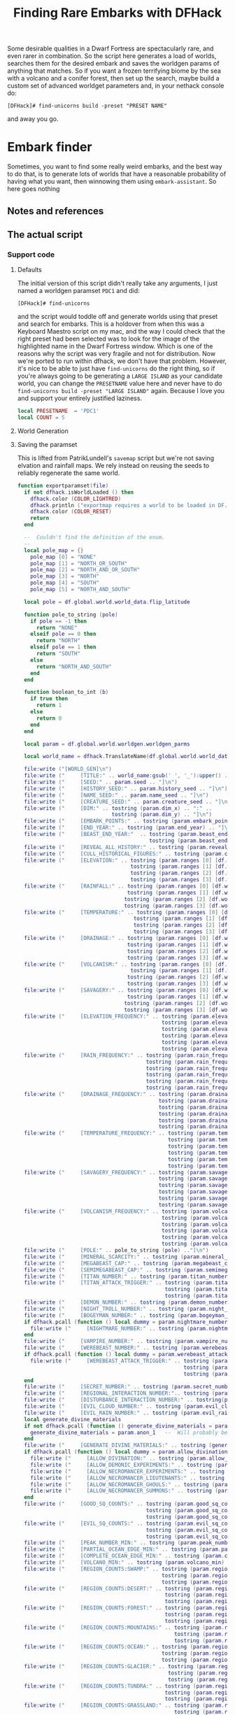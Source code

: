 # Local Variables:
# mode: org
# fill-column: 100
# eval: (visual-line-mode t)`
# eval: (visual-fill-column-mode t)
# org-confirm-babel-evaluate: nil
# org-babel-noweb-wrap-start: "«"
# org-babel-noweb-wrap-end: "»"
# End:

#+title: Finding Rare Embarks with DFHack
#+property: header-args :noweb yes :comments noweb :padline yes

Some desirable qualities in a Dwarf Fortress are spectacularly rare, and even rarer in combination. So the script here generates a load of worlds, searches them for the desired embark and saves the worldgen params of anything that matches. So if you want a frozen terrifying biome by the sea with a volcano and a conifer forest, then set up the search, maybe build a custom set of advanced worldget parameters and, in your nethack console do:

#+begin_example
[DFHack]# find-unicorns build -preset "PRESET NAME"
#+end_example

and away you go.

* Embark finder
  :PROPERTIES:
  :ID:       3F402F2C-2C72-4246-B306-3C708C2B121C
  :END:
  Sometimes, you want to find some really weird embarks, and the best way to do that, is to generate lots of worlds that have a reasonable probability of having what you want, then winnowing them using =embark-assistant=. So here goes nothing
** Notes and references
   :PROPERTIES:
   :ID:       609B6B4A-D59B-4770-8118-83269A73AD87
   :END:

** The actual script
   :PROPERTIES:
   :ID:       DBC4D144-9717-4546-AAFF-CCEC33E42F34
   :END:
*** Support code
    :PROPERTIES:
    :ID:       C4C65CDF-84AA-42BB-9224-C6C1E36C5769
    :header-args+: :noweb-ref support-code
    :END:

**** Defaults
     :PROPERTIES:
     :ID:       FC6CD072-AD15-46CC-AE14-F35E16377D19
     :END:

     The initial version of this script didn't really take any arguments, I just named a worldgen paramset =PDC1= and did:

     #+begin_example
     [DFHack]# find-unicorns
     #+end_example
and the script would toddle off and generate worlds using that preset and search for embarks. This is a holdover from when this was a Keyboard Maestro script on my mac, and the way I could check that the right preset had been selected was to look for the image of the highlighted name in the Dwarf Fortress window. Which is one of the reasons why the script was very fragile and not for distribution. Now we're ported to run within dfhack, we don't have that problem. However, it's nice to be able to just have =find-unicorns= do the right thing, so if you're always going to be generating a =LARGE ISLAND= as your candidate world, you can change the =PRESETNAME= value here and never have to do =find-unicorns build -preset "LARGE ISLAND"= again. Because I love you and support your entirely justified laziness.

     #+name: B88BC91A-85F7-4587-BC42-B48C4F60FB58
     #+begin_src lua :noweb-ref defaults
local PRESETNAME  = 'PDC1'
local COUNT = 5
     #+end_src
****  World Generation
     :PROPERTIES:
     :ID:       6B640E57-FD18-4DC5-9195-14284AE72BCC
     :END:


**** Saving the paramset
     :PROPERTIES:
     :ID:       E2533821-8711-4F35-81C0-699AC9E2328B
     :END:

     This is lifted from PatrikLundell's =savemap= script but we're not saving elvation and rainfall maps. We rely instead on reusing the seeds to reliably regenerate the same world.

 #+name:exportparams
 #+begin_src lua
function exportparamset(file)
  if not dfhack.isWorldLoaded () then
    dfhack.color (COLOR_LIGHTRED)
    dfhack.println ("exportmap requires a world to be loaded in DF.")
    dfhack.color (COLOR_RESET)
    return
  end

  --  Couldn't find the definition of the enum.
  --
  local pole_map = {}
    pole_map [0] = "NONE"
    pole_map [1] = "NORTH_OR_SOUTH"
    pole_map [2] = "NORTH_AND_OR_SOUTH"
    pole_map [3] = "NORTH"
    pole_map [4] = "SOUTH"
    pole_map [5] = "NORTH_AND_SOUTH"

  local pole = df.global.world.world_data.flip_latitude

  function pole_to_string (pole)
    if pole == -1 then
      return "NONE"
    elseif pole == 0 then
      return "NORTH"
    elseif pole == 1 then
      return "SOUTH"
    else
      return "NORTH_AND_SOUTH"
    end
  end

  function boolean_to_int (b)
    if true then
      return 1
    else
      return 0
    end
  end

  local param = df.global.world.worldgen.worldgen_parms

  local world_name = dfhack.TranslateName(df.global.world.world_data.name)

  file:write ("[WORLD_GEN]\n")
  file:write ("     [TITLE:" .. world_name:gsub(' ', '_'):upper() .. "]\n")
  file:write ("     [SEED:" .. param.seed .. "]\n")
  file:write ("     [HISTORY_SEED:" .. param.history_seed .. "]\n")
  file:write ("     [NAME_SEED:" .. param.name_seed .. "]\n")
  file:write ("     [CREATURE_SEED:" .. param.creature_seed .. "]\n")
  file:write ("     [DIM:" .. tostring (param.dim_x) .. ":" ..
                              tostring (param.dim_y) .. "]\n")
  file:write ("     [EMBARK_POINTS:" .. tostring (param.embark_points) .. "]\n")
  file:write ("     [END_YEAR:" .. tostring (param.end_year) .. "]\n")
  file:write ("     [BEAST_END_YEAR:"  .. tostring (param.beast_end_year) .. ":" ..
                                          tostring (param.beast_end_year_percent) .. "]\n")
  file:write ("     [REVEAL_ALL_HISTORY:" .. tostring (param.reveal_all_history) .. "]\n")
  file:write ("     [CULL_HISTORICAL_FIGURES:" .. tostring (param.cull_historical_figures) .. "]\n")
  file:write ("     [ELEVATION:" .. tostring (param.ranges [0] [df.worldgen_range_type.ELEVATION]) .. ":" ..
                                    tostring (param.ranges [1] [df.worldgen_range_type.ELEVATION]) .. ":" ..
                                    tostring (param.ranges [2] [df.worldgen_range_type.ELEVATION]) .. ":" ..
                                    tostring (param.ranges [3] [df.worldgen_range_type.ELEVATION]) .. "]\n")
  file:write ("     [RAINFALL:" .. tostring (param.ranges [0] [df.worldgen_range_type.RAINFALL]) .. ":" ..
                                   tostring (param.ranges [1] [df.worldgen_range_type.RAINFALL]) .. ":" ..
                                  tostring (param.ranges [2] [df.worldgen_range_type.RAINFALL]) .. ":" ..
                                  tostring (param.ranges [3] [df.worldgen_range_type.RAINFALL]) .. "]\n")
  file:write ("     [TEMPERATURE:" .. tostring (param.ranges [0] [df.worldgen_range_type.TEMPERATURE]) .. ":" ..
                                     tostring (param.ranges [1] [df.worldgen_range_type.TEMPERATURE]) .. ":" ..
                                     tostring (param.ranges [2] [df.worldgen_range_type.TEMPERATURE]) .. ":" ..
                                     tostring (param.ranges [3] [df.worldgen_range_type.TEMPERATURE]) .. "]\n")
  file:write ("     [DRAINAGE:" .. tostring (param.ranges [0] [df.worldgen_range_type.DRAINAGE]) .. ":" ..
                                   tostring (param.ranges [1] [df.worldgen_range_type.DRAINAGE]) .. ":" ..
                                   tostring (param.ranges [2] [df.worldgen_range_type.DRAINAGE]) .. ":" ..
                                   tostring (param.ranges [3] [df.worldgen_range_type.DRAINAGE]) .. "]\n")
  file:write ("     [VOLCANISM:" .. tostring (param.ranges [0] [df.worldgen_range_type.VOLCANISM]) .. ":" ..
                                    tostring (param.ranges [1] [df.worldgen_range_type.VOLCANISM]) .. ":" ..
                                   tostring (param.ranges [2] [df.worldgen_range_type.VOLCANISM]) .. ":" ..
                                   tostring (param.ranges [3] [df.worldgen_range_type.VOLCANISM]) .. "]\n")
  file:write ("     [SAVAGERY:" .. tostring (param.ranges [0] [df.worldgen_range_type.SAVAGERY]) .. ":" ..
                                   tostring (param.ranges [1] [df.worldgen_range_type.SAVAGERY]) .. ":" ..
                                  tostring (param.ranges [2] [df.worldgen_range_type.SAVAGERY]) .. ":" ..
                                  tostring (param.ranges [3] [df.worldgen_range_type.SAVAGERY]) .. "]\n")
  file:write ("     [ELEVATION_FREQUENCY:" .. tostring (param.elevation_frequency [0]) .. ":" ..
                                              tostring (param.elevation_frequency [1]) .. ":" ..
                                              tostring (param.elevation_frequency [2]) .. ":" ..
                                              tostring (param.elevation_frequency [3]) .. ":" ..
                                              tostring (param.elevation_frequency [4]) .. ":" ..
                                              tostring (param.elevation_frequency [5]) .. "]\n")
  file:write ("     [RAIN_FREQUENCY:" .. tostring (param.rain_frequency [0]) .. ":" ..
                                         tostring (param.rain_frequency [1]) .. ":" ..
                                         tostring (param.rain_frequency [2]) .. ":" ..
                                         tostring (param.rain_frequency [3]) .. ":" ..
                                         tostring (param.rain_frequency [4]) .. ":" ..
                                         tostring (param.rain_frequency [5]) .. "]\n")
  file:write ("     [DRAINAGE_FREQUENCY:" .. tostring (param.drainage_frequency [0]) .. ":" ..
                                             tostring (param.drainage_frequency [1]) .. ":" ..
                                             tostring (param.drainage_frequency [2]) .. ":" ..
                                             tostring (param.drainage_frequency [3]) .. ":" ..
                                             tostring (param.drainage_frequency [4]) .. ":" ..
                                             tostring (param.drainage_frequency [5]) .. "]\n")
  file:write ("     [TEMPERATURE_FREQUENCY:" .. tostring (param.temperature_frequency [0]) .. ":" ..
                                                tostring (param.temperature_frequency [1]) .. ":" ..
                                                tostring (param.temperature_frequency [2]) .. ":" ..
                                                tostring (param.temperature_frequency [3]) .. ":" ..
                                                tostring (param.temperature_frequency [4]) .. ":" ..
                                                tostring (param.temperature_frequency [5]) .. "]\n")
  file:write ("     [SAVAGERY_FREQUENCY:" .. tostring (param.savagery_frequency [0]) .. ":" ..
                                             tostring (param.savagery_frequency [1]) .. ":" ..
                                             tostring (param.savagery_frequency [2]) .. ":" ..
                                             tostring (param.savagery_frequency [3]) .. ":" ..
                                             tostring (param.savagery_frequency [4]) .. ":" ..
                                             tostring (param.savagery_frequency [5]) .. "]\n")
  file:write ("     [VOLCANISM_FREQUENCY:" .. tostring (param.volcanism_frequency [0]) .. ":" ..
                                              tostring (param.volcanism_frequency [1]) .. ":" ..
                                              tostring (param.volcanism_frequency [2]) .. ":" ..
                                              tostring (param.volcanism_frequency [3]) .. ":" ..
                                              tostring (param.volcanism_frequency [4]) .. ":" ..
                                              tostring (param.volcanism_frequency [5]) .. "]\n")
  file:write ("     [POLE:" .. pole_to_string (pole) .."]\n")
  file:write ("     [MINERAL_SCARCITY:" .. tostring (param.mineral_scarcity) .. "]\n")
  file:write ("     [MEGABEAST_CAP:" .. tostring (param.megabeast_cap) .. "]\n")
  file:write ("     [SEMIMEGABEAST_CAP:" .. tostring (param.semimegabeast_cap) .. "]\n")
  file:write ("     [TITAN_NUMBER:" .. tostring (param.titan_number) .. "]\n")
  file:write ("     [TITAN_ATTACK_TRIGGER:" .. tostring (param.titan_attack_trigger [0]) .. ":" ..
                                               tostring (param.titan_attack_trigger [1]) .. ":" ..
                                               tostring (param.titan_attack_trigger [2]).. "]\n")
  file:write ("     [DEMON_NUMBER:" .. tostring (param.demon_number) .. "]\n")
  file:write ("     [NIGHT_TROLL_NUMBER:" .. tostring (param.night_troll_number) .. "]\n")
  file:write ("     [BOGEYMAN_NUMBER:" .. tostring (param.bogeyman_number) .. "]\n")
  if dfhack.pcall (function () local dummy = param.nightmare_number end) then
    file:write ("     [NIGHTMARE_NUMBER:" .. tostring (param.nightmare_number) .. "]\n")
  end
  file:write ("     [VAMPIRE_NUMBER:" .. tostring (param.vampire_number) .. "]\n")
  file:write ("     [WEREBEAST_NUMBER:" .. tostring (param.werebeast_number) .. "]\n")
  if dfhack.pcall (function () local dummy = param.werebeast_attack_trigger [0] end) then
    file:write ("     [WEREBEAST_ATTACK_TRIGGER:" .. tostring (param.werebeast_attack_trigger [0]) .. ":" ..
                                                     tostring (param.werebeast_attack_trigger [1]) .. ":" ..
                                                     tostring (param.werebeast_attack_trigger [2]).. "]\n")
  end
  file:write ("     [SECRET_NUMBER:" .. tostring (param.secret_number) .. "]\n")
  file:write ("     [REGIONAL_INTERACTION_NUMBER:".. tostring (param.regional_interaction_number).. "]\n")
  file:write ("     [DISTURBANCE_INTERACTION_NUMBER:" .. tostring(param.disturbance_interaction_number) .. "]\n")
  file:write ("     [EVIL_CLOUD_NUMBER:" .. tostring (param.evil_cloud_number) .. "]\n")
  file:write ("     [EVIL_RAIN_NUMBER:" .. tostring (param.evil_rain_number) .. "]\n")
  local generate_divine_materials
  if not dfhack.pcall (function () generate_divine_materials = param.generate_divine_materials end) then  --  Expected new name
    generate_divine_materials = param.anon_1   --  Will probably be renamed soon.
  end
  file:write ("     [GENERATE_DIVINE_MATERIALS:" .. tostring (generate_divine_materials) .. "]\n")
  if dfhack.pcall (function () local dummy = param.allow_divination end) then
    file:write ("     [ALLOW_DIVINATION:" .. tostring (param.allow_divination) .. "]\n")
    file:write ("     [ALLOW_DEMONIC_EXPERIMENTS:" .. tostring (param.allow_demonic_experiments) .. "]\n")
    file:write ("     [ALLOW_NECROMANCER_EXPERIMENTS:" .. tostring (param.allow_necromancer_experiments) .. "]\n")
    file:write ("     [ALLOW_NECROMANCER_LIEUTENANTS:" .. tostring (param.allow_necromancer_lieutenants) .. "]\n")
    file:write ("     [ALLOW_NECROMANCER_GHOULS:" .. tostring (param.allow_necromancer_ghouls) .. "]\n")
    file:write ("     [ALLOW_NECROMANCER_SUMMONS:" .. tostring (param.allow_necromancer_summons) .. "]\n")
  end
  file:write ("     [GOOD_SQ_COUNTS:" .. tostring (param.good_sq_counts_0) .. ":" ..
                                         tostring (param.good_sq_counts_1) .. ":" ..
                                         tostring (param.good_sq_counts_2) .. "]\n")
  file:write ("     [EVIL_SQ_COUNTS:" .. tostring (param.evil_sq_counts_0) .. ":" ..
                                         tostring (param.evil_sq_counts_1) .. ":" ..
                                         tostring (param.evil_sq_counts_2) .. "]\n")
  file:write ("     [PEAK_NUMBER_MIN:" .. tostring (param.peak_number_min) .. "]\n")
  file:write ("     [PARTIAL_OCEAN_EDGE_MIN:" .. tostring (param.partial_ocean_edge_min) .. "]\n")
  file:write ("     [COMPLETE_OCEAN_EDGE_MIN:" .. tostring (param.complete_ocean_edge_min) .. "]\n")
  file:write ("     [VOLCANO_MIN:" .. tostring (param.volcano_min) .. "]\n")
  file:write ("     [REGION_COUNTS:SWAMP:" .. tostring (param.region_counts [0] [df.worldgen_region_type.SWAMP]) .. ":" ..
                                              tostring (param.region_counts [1] [df.worldgen_region_type.SWAMP]) .. ":" ..
                                              tostring (param.region_counts [2] [df.worldgen_region_type.SWAMP]) .. "]\n")
  file:write ("     [REGION_COUNTS:DESERT:" .. tostring (param.region_counts [0] [df.worldgen_region_type.DESERT]) .. ":" ..
                                               tostring (param.region_counts [1] [df.worldgen_region_type.DESERT]) .. ":" ..
                                               tostring (param.region_counts [2] [df.worldgen_region_type.DESERT]) .. "]\n")
  file:write ("     [REGION_COUNTS:FOREST:" .. tostring (param.region_counts [0] [df.worldgen_region_type.FOREST]) .. ":" ..
                                               tostring (param.region_counts [1] [df.worldgen_region_type.FOREST]) .. ":" ..
                                               tostring (param.region_counts [2] [df.worldgen_region_type.FOREST]) .. "]\n")
  file:write ("     [REGION_COUNTS:MOUNTAINS:" .. tostring (param.region_counts [0] [df.worldgen_region_type.MOUNTAINS]) .. ":" ..
                                                  tostring (param.region_counts [1] [df.worldgen_region_type.MOUNTAINS]) .. ":" ..
                                                  tostring (param.region_counts [2] [df.worldgen_region_type.MOUNTAINS]) .. "]\n")
  file:write ("     [REGION_COUNTS:OCEAN:" .. tostring (param.region_counts [0] [df.worldgen_region_type.OCEAN]) .. ":" ..
                                              tostring (param.region_counts [1] [df.worldgen_region_type.OCEAN]) .. ":" ..
                                              tostring (param.region_counts [2] [df.worldgen_region_type.OCEAN]) .. "]\n")
  file:write ("     [REGION_COUNTS:GLACIER:" .. tostring (param.region_counts [0] [df.worldgen_region_type.GLACIER]) .. ":" ..
                                                tostring (param.region_counts [1] [df.worldgen_region_type.GLACIER]) .. ":" ..
                                                tostring (param.region_counts [2] [df.worldgen_region_type.GLACIER]) .. "]\n")
  file:write ("     [REGION_COUNTS:TUNDRA:" .. tostring (param.region_counts [0] [df.worldgen_region_type.TUNDRA]) .. ":" ..
                                               tostring (param.region_counts [1] [df.worldgen_region_type.TUNDRA]) .. ":" ..
                                               tostring (param.region_counts [2] [df.worldgen_region_type.TUNDRA]) .. "]\n")
  file:write ("     [REGION_COUNTS:GRASSLAND:" .. tostring (param.region_counts [0] [df.worldgen_region_type.GRASSLAND]) .. ":" ..
                                                  tostring (param.region_counts [1] [df.worldgen_region_type.GRASSLAND]) .. ":" ..
                                                  tostring (param.region_counts [2] [df.worldgen_region_type.GRASSLAND]) .. "]\n")
  file:write ("     [REGION_COUNTS:HILLS:" .. tostring (param.region_counts [0] [df.worldgen_region_type.HILLS]) .. ":" ..
                                              tostring (param.region_counts [1] [df.worldgen_region_type.HILLS]) .. ":" ..
                                              tostring (param.region_counts [2] [df.worldgen_region_type.HILLS]) .. "]\n")
  file:write ("     [EROSION_CYCLE_COUNT:" .. tostring (param.erosion_cycle_count) .. "]\n")
  file:write ("     [RIVER_MINS:" .. tostring (param.river_mins [0]) ..":" ..
                                     tostring (param.river_mins [1]) .. "]\n")
  file:write ("     [PERIODICALLY_ERODE_EXTREMES:" .. tostring (param.periodically_erode_extremes) .. "]\n")
  file:write ("     [OROGRAPHIC_PRECIPITATION:" .. tostring (param.orographic_precipitation) .. "]\n")
  file:write ("     [SUBREGION_MAX:" .. tostring (param.subregion_max) .. "]\n")
  file:write ("     [CAVERN_LAYER_COUNT:" .. tostring (param.cavern_layer_count) .. "]\n")
  file:write ("     [CAVERN_LAYER_OPENNESS_MIN:" .. tostring (param.cavern_layer_openness_min) .. "]\n")
  file:write ("     [CAVERN_LAYER_OPENNESS_MAX:" .. tostring (param.cavern_layer_openness_max) .. "]\n")
  file:write ("     [CAVERN_LAYER_PASSAGE_DENSITY_MIN:" .. tostring (param.cavern_layer_passage_density_min) .. "]\n")
  file:write ("     [CAVERN_LAYER_PASSAGE_DENSITY_MAX:" .. tostring (param.cavern_layer_passage_density_max) .. "]\n")
  file:write ("     [CAVERN_LAYER_WATER_MIN:" .. tostring (param.cavern_layer_water_min) .. "]\n")
  file:write ("     [CAVERN_LAYER_WATER_MAX:" .. tostring (param.cavern_layer_water_max) .. "]\n")
  file:write ("     [HAVE_BOTTOM_LAYER_1:" .. tostring (boolean_to_int (param.have_bottom_layer_1)) .. "]\n")
  file:write ("     [HAVE_BOTTOM_LAYER_2:" .. tostring (boolean_to_int (param.have_bottom_layer_2)) .. "]\n")
  file:write ("     [LEVELS_ABOVE_GROUND:" .. tostring (param.levels_above_ground) .. "]\n")
  file:write ("     [LEVELS_ABOVE_LAYER_1:" .. tostring (param.levels_above_layer_1) .. "]\n")
  file:write ("     [LEVELS_ABOVE_LAYER_2:" .. tostring (param.levels_above_layer_2) .. "]\n")
  file:write ("     [LEVELS_ABOVE_LAYER_3:" .. tostring (param.levels_above_layer_3) .. "]\n")
  file:write ("     [LEVELS_ABOVE_LAYER_4:" .. tostring (param.levels_above_layer_4) .. "]\n")
  file:write ("     [LEVELS_ABOVE_LAYER_5:" .. tostring (param.levels_above_layer_5) .. "]\n")
  file:write ("     [LEVELS_AT_BOTTOM:" .. tostring (param.levels_at_bottom) .. "]\n")
  file:write ("     [CAVE_MIN_SIZE:" .. tostring (param.cave_min_size) .. "]\n")
  file:write ("     [CAVE_MAX_SIZE:" .. tostring (param.cave_max_size) .. "]\n")
  file:write ("     [MOUNTAIN_CAVE_MIN:" .. tostring (param.mountain_cave_min) .. "]\n")
  file:write ("     [NON_MOUNTAIN_CAVE_MIN:" .. tostring (param.non_mountain_cave_min) .. "]\n")
  file:write ("     [ALL_CAVES_VISIBLE:" .. tostring (param.all_caves_visible) .. "]\n")
  file:write ("     [SHOW_EMBARK_TUNNEL:" .. tostring (param.show_embark_tunnel) .. "]\n")
  file:write ("     [TOTAL_CIV_NUMBER:" .. tostring (param.total_civ_number) .. "]\n")
  file:write ("     [TOTAL_CIV_POPULATION:" .. tostring (param.total_civ_population) .. "]\n")
  file:write ("     [SITE_CAP:" .. tostring (param.site_cap) .. "]\n")
  file:write ("     [PLAYABLE_CIVILIZATION_REQUIRED:" .. tostring (param.playable_civilization_required) .. "]\n")
  file:write ("     [ELEVATION_RANGES:" .. tostring (param.elevation_ranges_0) .. ":" ..
                                           tostring (param.elevation_ranges_1) .. ":" ..
                                           tostring (param.elevation_ranges_2) .. "]\n")
  file:write ("     [RAIN_RANGES:" .. tostring (param.rain_ranges_0) .. ":" ..
                                      tostring (param.rain_ranges_1) .. ":" ..
                                      tostring (param.rain_ranges_2) .. "]\n")
  file:write ("     [DRAINAGE_RANGES:" .. tostring (param.drainage_ranges_0) .. ":" ..
                                          tostring (param.drainage_ranges_1) .. ":" ..
                                          tostring (param.drainage_ranges_2) .. "]\n")
  file:write ("     [SAVAGERY_RANGES:" .. tostring (param.savagery_ranges_0) .. ":" ..
                                          tostring (param.savagery_ranges_1) .. ":" ..
                                          tostring (param.savagery_ranges_2) .. "]\n")
  file:write ("     [VOLCANISM_RANGES:" .. tostring (param.volcanism_ranges_0) .. ":" ..
                                           tostring (param.volcanism_ranges_1) .. ":" ..
                                           tostring (param.volcanism_ranges_2) .. "]\n\n")

  file:flush()
  file:close()
end
 #+end_src

 #+name: 27A57D34-29C9-44B7-9BCF-BA8489A706DF
 #+begin_src lua :tangle ./exportparams.lua
--  Exports the world generation parameters and the map as a parameter set. The file is <DF directory>\data\init\exported_map.txt.
--[====[

exportparam
==========
]====]
«generated-file-preamble»

      «exportparams»

      exportparamset()

 #+end_src

**** Cancel the embark
     :PROPERTIES:
     :ID:       4EA00158-62FC-43CB-A543-62DEA1D0C9DC
     :END:
     When we cancel the embark, we do it after we've checked  the map for unicorns, so we can move it into the 'checked' subfolder. The code comes from [[https://github.com/mifki/dfremote/blob/1dfbce342f65fa669466513a5a49fadd269b34ee/lua/embark.lua#L416-L429][=dfremote=]] and it works like this:
     We check that we're still looking at the embark chooser screen then tell DF that the current screen is the options screen that's brought up when we escape all the way out of the the top level screen and that we've selected the 'abort game' entry. Then we just send the 'SELECT' key and df does the rest. It turns out that simulating an 'Escape' key to bring up the options screen doesn't work, hence this function.

     #+name: 99AABECE-47C8-44E3-9948-C58337929E2C
     #+begin_src lua
-- Borrowed from dfremote
function embark_cancel()
   local ws = dfhack.gui.getCurViewscreen()
   if ws._type ~= df.viewscreen_choose_start_sitest then
      return
   end

   -- Gather path info while we have the data loaded
   local optsws = df.viewscreen_optionst:new()

   optsws.options:insert(0,5) -- abort game
   optsws.parent = ws
   ws.child = optsws

   gui.simulateInput(optsws, 'SELECT')
end

     #+end_src

*** Generation and search script
    :PROPERTIES:
    :ID:       B66ACCBE-004A-4875-940C-383056272D18
    :END:

 #+name: F256E592-CC29-44E8-99D5-293AEDBB0AB6
 #+begin_src lua :tangle ./find-unicorns.lua
-- Generate worlds and search for ones matching the embark assistant profile
--@module = true
--[====[

   find-unicorns
   =============
   Generate worlds and search for embarks in them until we find at least one
   embark that matches our embark-assistant profile.

]====]
«generated-file-preamble»

«defaults»
local gui = require 'gui'
local utils = require 'utils'
local WORLD_GEN_MENU_ID=3
local worldgen_confirmed  = false

local SEARCHRESULTS_PATH = dfhack.getDFPath() .. "/data/init/embark_assistant_fileresult.txt"
local UNICORNPRESETS_PATH = dfhack.getDFPath() .. '/data/init/unicorn_presets.txt'

local target_region = false
local target_worldname_str = ''
local worldsFound = 0

local onSearchComplete = dfhack.event.new()

«exportparams»

function istrue(v)
   return v ~= nil and v ~= false and v ~= 0
end

function K(k)
   return df.interface_key[k]
end

function send_key(k)
   gui.simulateInput(dfhack.gui.getCurViewscreen(), k)
end

«support-code»

function start_advanced_worldgen()
   local ws = dfhack.gui.getCurViewscreen()
   -- Check we're on the title screen or its subscreens
   while ws and ws.parent and ws._type ~= df.viewscreen_titlest do
      ws = ws.parent
   end
   if ws._type ~= df.viewscreen_titlest then
      print 'wrong screen'
      return
   end

   -- Return to title screen
   ws = dfhack.gui.getCurViewscreen()
   while ws and ws.parent and ws._type ~= df.viewscreen_titlest do
      local parent = ws.parent
      parent.child = nil
      ws:delete()
      ws = parent
   end

   local titlews = ws --as:df.viewscreen_titlest

   titlews.sel_subpage = df.viewscreen_titlest.T_sel_subpage.None
   -- Skip any 'start/continue playing' lines, and choose advanced worldgen
   titlews.sel_menu_line =
      (#titlews.arena_savegames-#titlews.start_savegames > 1 and 1 or 0) +
      (#titlews.start_savegames > 0 and 1 or 0) +
      1
   gui.simulateInput(titlews, 'SELECT')

   -- Now wait for raws to load and stuff and continue with the process
   dfhack.timeout(2, 'frames', progress_worldgen)
end

function progress_worldgen()
   local ws = dfhack.gui.getCurViewscreen() --as:df.viewscreen_new_regionst

   if ws._type ~= df.viewscreen_new_regionst then
      print('check', ws._type)
      return
   end

   -- If finished loading raws
   if ws.in_worldgen and ws.unk_b8 == 19 then
      -- Close 'Welcome to ...' message
      if #ws.welcome_msg > 0 then
         gui.simulateInput(ws, 'LEAVESCREEN')
      end
      for i,p in pairs(ws.worldgen_presets) do
         if p.anon_1 == PRESETNAME then
            ws.cursor_paramset = i
         end
      end

      gui.simulateInput(ws, 'SELECT')
      dfhack.timeout(20, 'frames', check_worldgen_done)
      return
   end
   dfhack.timeout(20, 'frames', progress_worldgen)
end

function check_worldgen_done()
   if df.global.world.worldgen_status.state == 10 then
      -- worldgen is done!
      target_worldname_str = dfhack.TranslateName(df.global.world.world_data.name)
      local ws = dfhack.gui.getCurViewscreen()  --as:df.viewscreen_new_regionst
      gui.simulateInput(ws, 'SELECT')

      dfhack.timeout(20, 'frames', wait_for_home_screen)
      return
   end
   dfhack.timeout(20, 'frames', check_worldgen_done)
end

function wait_for_home_screen()
   local ws = dfhack.gui.getCurViewscreen()
   if ws._type ~= df.viewscreen_titlest then
      dfhack.timeout(2, 'frames', wait_for_home_screen)
      return
   end
   dfhack.timeout(2,'frames', start_search)
end

function find_unicorns(desired)
   onSearchComplete.singleSearch = function (count)
      if (count > 0) and (worldsFound >= desired) then
         onSearchComplete.singleSearch = nil
         return
      else
         dfhack.timeout(1,'frames', start_advanced_worldgen)
      end
   end
   start_advanced_worldgen()
end

function search_all(remaining)
   local ws = dfhack.gui.getCurViewscreen()
   local nextSave = 0
   onSearchComplete.searchAll = function(count)
      if count and count < 0 then
         print('Finishing searchAll')
         onSearchComplete.searchAll = nil
         return
      end
      print('Checking we are on the right screen')
      ws = dfhack.gui.getCurViewscreen()
      if ws._type ~= df.viewscreen_titlest then
         print('... nope!')
         dfhack.timeout(2,'frames', onSearchComplete.searchAll)
         return
      else
         print('... yup!')
         print('getting ready to check save number ' .. nextSave .. ' of ' .. #ws.start_savegames)

         if nextSave < #ws.start_savegames then
            target_worldname_str = ws.start_savegames[nextSave].world_name_str
            print('About to search for ' .. target_worldname_str)
            nextSave = nextSave + 1
            start_search()
         end
         return
      end
   end
   onSearchComplete.searchAll(0)
end

-- we assume we're back at the start screen here
function start_search()
   ws = dfhack.gui.getCurViewscreen()
   ws.sel_subpage = df.viewscreen_titlest.T_sel_subpage.None

   if #ws.start_savegames == 0 then
      print 'Nothing left to search'
      onSearchComplete(-1)
      return
   end

   ws.sel_menu_line = (#ws.arena_savegames - #ws.start_savegames > 1 and 1 or 0)
   send_key('SELECT')
   ws = dfhack.gui.getCurViewscreen()
   if ws.sel_subpage == 1 then
      -- There's more than one world available. Choose the one we're interested in
      print('Getting ready to search for ' .. target_worldname_str)
      for i,sg in pairs(ws.start_savegames) do
         if sg.world_name_str == target_worldname_str then
            ws.sel_submenu_line = i
         end
      end
      send_key('SELECT')
   end
   send_key('SELECT')
   dfhack.timeout(2,'frames',progress_embark)
end

function progress_embark()
   local ws = dfhack.gui.getCurViewscreen()
   if ws._type ~= df.viewscreen_choose_start_sitest then
      dfhack.timeout(10,'frames',progress_embark)
      return
   end
   do_search()
end

function do_search()
   -- remove any previous file results
   os.remove( SEARCHRESULTS_PATH)
   dfhack.run_command('embark-assistant', 'fileresult')
   dfhack.timeout(10,'frames', await_search_results)
end

function await_search_results()
   local r,err = io.open(SEARCHRESULTS_PATH, 'r')
   if not err then
      local count = r:read('*number')
      send_key('CUSTOM_Q')
      search_got_result(count)
      return
   end
   dfhack.timeout(5, 'frames',  await_search_results)
end

function search_got_result(count)
   if count > 0 then
      worldsFound = worldsFound + 1
      exportparamset(assert(io.open(UNICORNPRESETS_PATH, 'a')))
   end
   embark_cancel()
   onSearchComplete(count)
   return
end

function show_help()
   print "find-unicorns search -- Searches all the existing saves for something"
   print "                        matching your embark_assistant_profile.txt"
   print "find-unicorns build [-preset PRESETNAME] [-count 5]"
   print "    -- Starts building a world using PRESETNAME, then searches it for"
   print "       'unicorns' based on your embark_assistant_profile.txt"
   print ""
   print "The full paramset for any 'hit' is appended to data/init/unicorn_presets.txt."
   print "To use the worlds you found, append this file to your data/init/world_gen.txt"
   print ""
   print "If your desired embark is particularly rare, expect to generate a LOT of"
   print "worlds. If you've got a couple of desired types, don't throw them away"
   print "immediately, just update the search profile and run 'find-unicorns search'"
end


if not moduleMode then
   «parse-args»
end
 #+end_src

*** Parsing params
    :PROPERTIES:
    :ID:       B17D934C-C09E-4755-8091-93CE85CCE515
    :END:
    #+name: parse-args
    #+begin_src lua :noweb-ref parse-args
      utils = require('utils')
      local valid_args = {
         help = {},
         search = {},
         build = utils.invert{'preset', 'count'},
      }
      local args = {...}

      function unpack (t, i)
         i = i or 1
         if t[i] ~= nil then
            return t[i], unpack(t, i + 1)
         end
      end

      function dispatch_command(raw_args)
         local cmd = table.remove(raw_args, 1)
         local args = utils.processArgs(raw_args, valid_args[cmd] or {})
         if cmd == 'help' then
            if show_help then show_help(args) end
         elseif cmd == 'search' then
            search_all(args)
         elseif cmd == 'build' then
            if args.preset then PRESETNAME = args.preset end
            find_unicorns( args.count or COUNT )
         elseif  tonumber(cmd) then
            find_unicorns( tonumber(cmd) )
         elseif cmd then
            if show_help then show_help() end
         else
            find_unicorns(COUNT)
         end
      end

      dispatch_command(args)
#+end_src

*** Useful code fragments
    :PROPERTIES:
    :ID:       89B0F046-C2FA-41A9-81E7-059D102598C8
    :END:

**** Generated code preamble.
     :PROPERTIES:
     :ID:       F95D4166-9704-4F36-8C7F-17C25CDE816B
     :END:

     If you want to contribute bugfixes or improvements, then it's best if contribute patches to /this/ file rather than the script files that are generated from it. So we stick a comment to that effect, with a reference back to the github repo into each generated file. That way, no matter where the scripts go, anyone who takes a look at them will be able to contribute back.

     #+name: 5D0EA62F-5F4B-42F7-B7FB-3DEFD118DF69
     #+begin_src emacs-lisp :noweb-ref generated-file-preamble
      -- NB: This file is generated from README.org https://github.com/pdcawley/dfhack-unicorn-finder.
      -- Ideally, you should edit that file and regenerate this, but it only really matters if you are
      -- planning to contribute to the project.
     #+end_src
